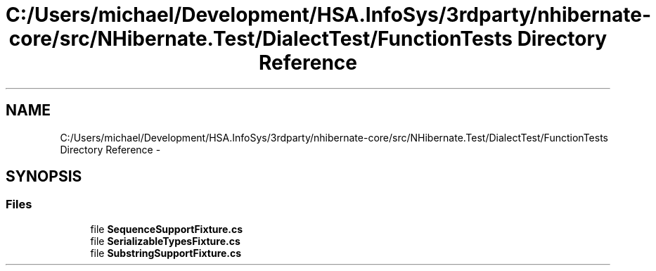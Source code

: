 .TH "C:/Users/michael/Development/HSA.InfoSys/3rdparty/nhibernate-core/src/NHibernate.Test/DialectTest/FunctionTests Directory Reference" 3 "Fri Jul 5 2013" "Version 1.0" "HSA.InfoSys" \" -*- nroff -*-
.ad l
.nh
.SH NAME
C:/Users/michael/Development/HSA.InfoSys/3rdparty/nhibernate-core/src/NHibernate.Test/DialectTest/FunctionTests Directory Reference \- 
.SH SYNOPSIS
.br
.PP
.SS "Files"

.in +1c
.ti -1c
.RI "file \fBSequenceSupportFixture\&.cs\fP"
.br
.ti -1c
.RI "file \fBSerializableTypesFixture\&.cs\fP"
.br
.ti -1c
.RI "file \fBSubstringSupportFixture\&.cs\fP"
.br
.in -1c
